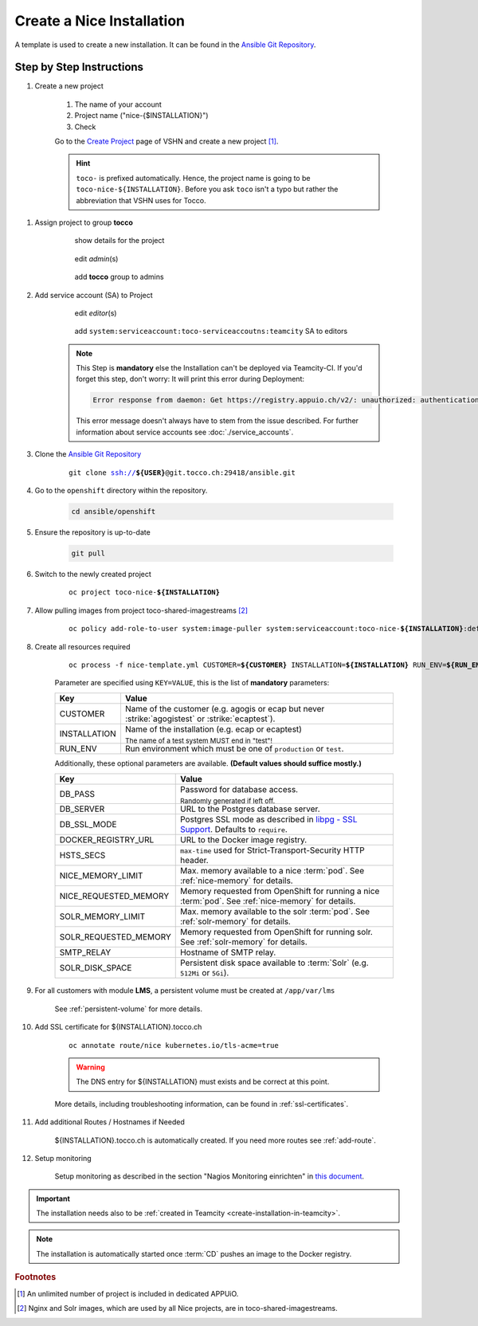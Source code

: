 Create a Nice Installation
==========================

A template is used to create a new installation. It can be found in the `Ansible Git Repository`_.

.. _Ansible Git Repository: https://git.tocco.ch/gitweb?p=ansible.git;a=blob;f=openshift/nice-template.yml

Step by Step Instructions
-------------------------

#. Create a new project

    .. figure:: create_nice_installation/create_project.png
        :scale: 60%

    #. The name of your account

    #. Project name ("nice-{$INSTALLATION}")

    #. Check

    Go to the `Create Project`_ page of VSHN and create a new project [#f1]_.

    .. hint::

        ``toco-`` is prefixed automatically. Hence, the project name is going to be ``toco-nice-${INSTALLATION}``.
        Before you ask ``toco`` isn't a typo but rather the abbreviation that VSHN uses for Tocco.

.. _Create Project: https://control.vshn.net/openshift/projects/appuio%20public/_create

#. Assign project to group **tocco**

    .. figure:: create_nice_installation/tocco_group_1.png
        :scale: 60%

        show details for the project

    .. figure:: create_nice_installation/tocco_group_2.png
        :scale: 60%

        edit *admin*\(s)

    .. figure:: create_nice_installation/tocco_group_3.png
        :scale: 60%

        add **tocco** group to admins

#. Add service account (SA) to Project

    .. _add-sa-reference-label:

    .. figure:: create_nice_installation/vshn_control_sa_1.png
        :scale: 60%

        edit *editor*\(s)

    .. figure:: create_nice_installation/vshn_control_sa_2.png
        :scale: 60%

        add ``system:serviceaccount:toco-serviceaccoutns:teamcity`` SA to editors

    .. note::

        This Step is **mandatory** else the Installation can't be deployed via Teamcity-CI.
        If you'd forget this step, don't worry: It will print this error during Deployment:

        .. code::

           Error response from daemon: Get https://registry.appuio.ch/v2/: unauthorized: authentication required

        This error message doesn't always have to stem from the issue described.
        For further information about service accounts see :doc:`./service_accounts`.

#. Clone the `Ansible Git Repository`_

    .. parsed-literal::

        git clone ssh://**${USER}**\ @git.tocco.ch:29418/ansible.git

#. Go to the ``openshift`` directory within the repository.

    .. code::

        cd ansible/openshift

#. Ensure the repository is up-to-date

    .. code::

        git pull

#. Switch to the newly created project

    .. parsed-literal::

        oc project toco-nice-**${INSTALLATION}**

#. Allow pulling images from project toco-shared-imagestreams [#f2]_

    .. parsed-literal::

        oc policy add-role-to-user system:image-puller system:serviceaccount:toco-nice-**${INSTALLATION}**:default --namespace=toco-shared-imagestreams

#. Create all resources required

    .. parsed-literal::

        oc process -f nice-template.yml CUSTOMER=\ **${CUSTOMER}** INSTALLATION=\ **${INSTALLATION}** RUN_ENV=\ **${RUN_ENV}** DB_PASS=\ **${DB_PASS}** | oc create -f -

    Parameter are specified using ``KEY=VALUE``, this is the list of **mandatory** parameters:

    =================== ===============================================================================================
     Key                 Value
    =================== ===============================================================================================
     CUSTOMER            Name of the customer (e.g. agogis or ecap but never :strike:`agogistest` or
                         :strike:`ecaptest`).

     INSTALLATION        Name of the installation (e.g. ecap or ecaptest)

                         :subscript:`The name of a test system MUST end in "test"!`

     RUN_ENV             Run environment which must be one of ``production`` or ``test``.
    =================== ===============================================================================================

    Additionally, these optional parameters are available. **(Default values should suffice mostly.)**

    ====================== ==========================================================================================
     Key                    Value
    ====================== ==========================================================================================
     DB_PASS                Password for database access.

                            :subscript:`Randomly generated if left off.`

     DB_SERVER              URL to the Postgres database server.

     DB_SSL_MODE            Postgres SSL mode as described in `libpg - SSL Support`_. Defaults to ``require``.

     DOCKER_REGISTRY_URL    URL to the Docker image registry.

     HSTS_SECS              ``max-time`` used for Strict-Transport-Security HTTP header.

     NICE_MEMORY_LIMIT      Max. memory available to a nice :term:`pod`. See :ref:`nice-memory` for details.

     NICE_REQUESTED_MEMORY  Memory requested from OpenShift for running a nice :term:`pod`. See :ref:`nice-memory` for
                            details.

     SOLR_MEMORY_LIMIT      Max. memory available to the solr :term:`pod`. See :ref:`solr-memory` for details.

     SOLR_REQUESTED_MEMORY  Memory requested from OpenShift for running solr. See :ref:`solr-memory` for details.

     SMTP_RELAY             Hostname of SMTP relay.

     SOLR_DISK_SPACE        Persistent disk space available to :term:`Solr` (e.g. ``512Mi`` or ``5Gi``).
    ====================== ==========================================================================================

    ..  _libpg - SSL Support:  https://www.postgresql.org/docs/current/static/libpq-ssl.html#LIBPQ-SSL-PROTECTION

#. For all customers with module **LMS**, a persistent volume must be created at ``/app/var/lms``

    See :ref:`persistent-volume` for more details.

#. Add SSL certificate for ${INSTALLATION}.tocco.ch

    .. parsed-literal::

        oc annotate route/nice kubernetes.io/tls-acme=true

    .. warning::

        The DNS entry for ${INSTALLATION} must exists and be correct at this point.

    More details, including troubleshooting information, can be found in :ref:`ssl-certificates`.

#. Add additional Routes / Hostnames if Needed

    ${INSTALLATION}.tocco.ch is automatically created. If you need more routes see :ref:`add-route`.

#. Setup monitoring

    Setup monitoring as described in the section "Nagios Monitoring einrichten" in
    `this document <https://www.tocco.ch/intranet/tocco-workspace/prozesse-workflows/prozesse#detail&key=301>`__.


.. important::

    The installation needs also to be :ref:`created in Teamcity <create-installation-in-teamcity>`.

.. note::

    The installation is automatically started once :term:`CD` pushes an image to the Docker registry.


.. rubric:: Footnotes

.. [#f1] An unlimited number of project is included in dedicated APPUiO.

.. [#f2] Nginx and Solr images, which are used by all Nice projects, are in toco-shared-imagestreams.

